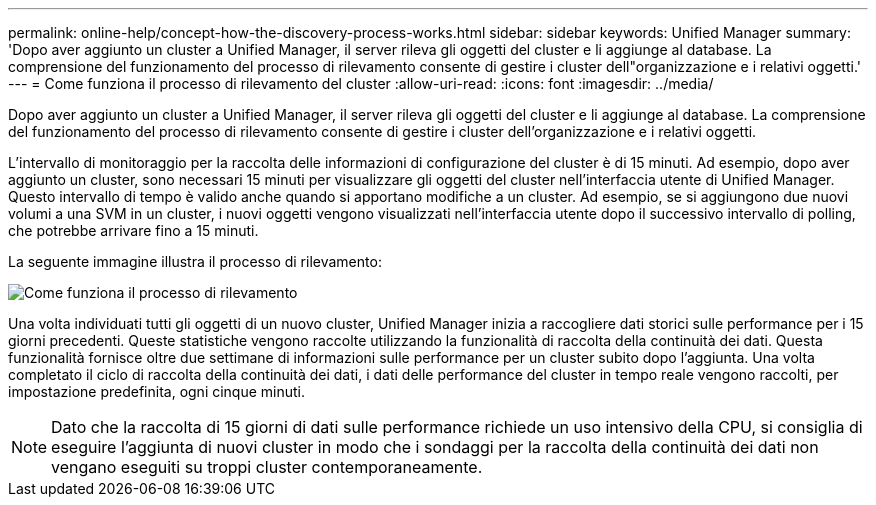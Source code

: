 ---
permalink: online-help/concept-how-the-discovery-process-works.html 
sidebar: sidebar 
keywords: Unified Manager 
summary: 'Dopo aver aggiunto un cluster a Unified Manager, il server rileva gli oggetti del cluster e li aggiunge al database. La comprensione del funzionamento del processo di rilevamento consente di gestire i cluster dell"organizzazione e i relativi oggetti.' 
---
= Come funziona il processo di rilevamento del cluster
:allow-uri-read: 
:icons: font
:imagesdir: ../media/


[role="lead"]
Dopo aver aggiunto un cluster a Unified Manager, il server rileva gli oggetti del cluster e li aggiunge al database. La comprensione del funzionamento del processo di rilevamento consente di gestire i cluster dell'organizzazione e i relativi oggetti.

L'intervallo di monitoraggio per la raccolta delle informazioni di configurazione del cluster è di 15 minuti. Ad esempio, dopo aver aggiunto un cluster, sono necessari 15 minuti per visualizzare gli oggetti del cluster nell'interfaccia utente di Unified Manager. Questo intervallo di tempo è valido anche quando si apportano modifiche a un cluster. Ad esempio, se si aggiungono due nuovi volumi a una SVM in un cluster, i nuovi oggetti vengono visualizzati nell'interfaccia utente dopo il successivo intervallo di polling, che potrebbe arrivare fino a 15 minuti.

La seguente immagine illustra il processo di rilevamento:

image::../media/discovery-process-oc-6-0.gif[Come funziona il processo di rilevamento]

Una volta individuati tutti gli oggetti di un nuovo cluster, Unified Manager inizia a raccogliere dati storici sulle performance per i 15 giorni precedenti. Queste statistiche vengono raccolte utilizzando la funzionalità di raccolta della continuità dei dati. Questa funzionalità fornisce oltre due settimane di informazioni sulle performance per un cluster subito dopo l'aggiunta. Una volta completato il ciclo di raccolta della continuità dei dati, i dati delle performance del cluster in tempo reale vengono raccolti, per impostazione predefinita, ogni cinque minuti.

[NOTE]
====
Dato che la raccolta di 15 giorni di dati sulle performance richiede un uso intensivo della CPU, si consiglia di eseguire l'aggiunta di nuovi cluster in modo che i sondaggi per la raccolta della continuità dei dati non vengano eseguiti su troppi cluster contemporaneamente.

====